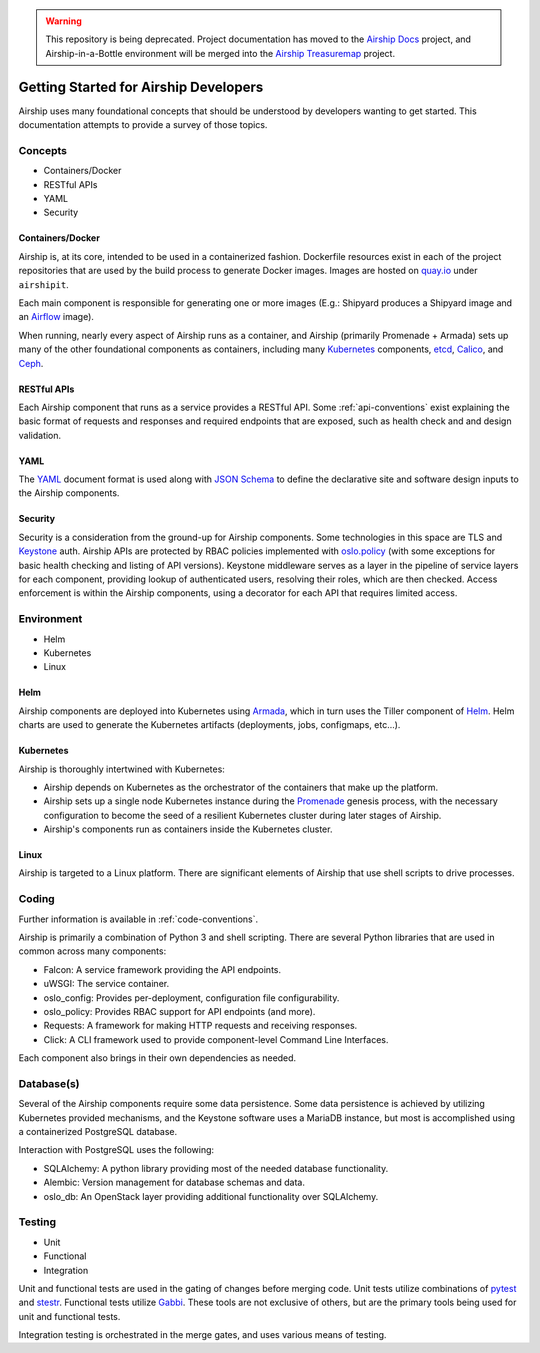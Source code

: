 ..
      Copyright 2017 AT&T Intellectual Property.
      All Rights Reserved.

      Licensed under the Apache License, Version 2.0 (the "License"); you may
      not use this file except in compliance with the License. You may obtain
      a copy of the License at

          http://www.apache.org/licenses/LICENSE-2.0

      Unless required by applicable law or agreed to in writing, software
      distributed under the License is distributed on an "AS IS" BASIS, WITHOUT
      WARRANTIES OR CONDITIONS OF ANY KIND, either express or implied. See the
      License for the specific language governing permissions and limitations
      under the License.

.. warning::

  This repository is being deprecated. Project documentation has moved to the
  `Airship Docs`_ project, and Airship-in-a-Bottle environment will be merged
  into the `Airship Treasuremap`_ project.

.. _dev-getting-started:

Getting Started for Airship Developers
======================================
Airship uses many foundational concepts that should be understood by developers
wanting to get started. This documentation attempts to provide a survey of
those topics.

Concepts
--------

- Containers/Docker
- RESTful APIs
- YAML
- Security

Containers/Docker
~~~~~~~~~~~~~~~~~
Airship is, at its core, intended to be used in a containerized fashion.
Dockerfile resources exist in each of the project repositories that are used by
the build process to generate Docker images. Images are hosted on `quay.io`_
under ``airshipit``.

Each main component is responsible for generating one or more images (E.g.:
Shipyard produces a Shipyard image and an `Airflow`_ image).

When running, nearly every aspect of Airship runs as a container, and Airship
(primarily Promenade + Armada) sets up many of the other foundational
components as containers, including many `Kubernetes`_ components, `etcd`_,
`Calico`_, and `Ceph`_.

RESTful APIs
~~~~~~~~~~~~
Each Airship component that runs as a service provides a RESTful API.
Some :ref:`api-conventions` exist explaining the basic format of requests and
responses and required endpoints that are exposed, such as health check and
and design validation.

YAML
~~~~
The `YAML`_ document format is used along with `JSON Schema`_ to define the
declarative site and software design inputs to the Airship components.

Security
~~~~~~~~
Security is a consideration from the ground-up for Airship components. Some
technologies in this space are TLS and `Keystone`_ auth. Airship APIs are
protected by RBAC policies implemented with `oslo.policy`_ (with some
exceptions for basic health checking and listing of API versions). Keystone
middleware serves as a layer in the pipeline of service layers for each
component, providing lookup of authenticated users, resolving their roles,
which are then checked. Access enforcement is within the Airship components,
using a decorator for each API that requires limited access.

Environment
-----------

- Helm
- Kubernetes
- Linux

Helm
~~~~
Airship components are deployed into Kubernetes using `Armada`_, which in turn
uses the Tiller component of `Helm`_. Helm charts are used to generate the
Kubernetes artifacts (deployments, jobs, configmaps, etc...).

Kubernetes
~~~~~~~~~~
Airship is thoroughly intertwined with Kubernetes:

- Airship depends on Kubernetes as the orchestrator of the containers that make
  up the platform.
- Airship sets up a single node Kubernetes instance during the `Promenade`_
  genesis process, with the necessary configuration to become the seed of a
  resilient Kubernetes cluster during later stages of Airship.
- Airship's components run as containers inside the Kubernetes cluster.

Linux
~~~~~
Airship is targeted to a Linux platform. There are significant elements of
Airship that use shell scripts to drive processes.

Coding
------
Further information is available in :ref:`code-conventions`.

Airship is primarily a combination of Python 3 and shell scripting. There are
several Python libraries that are used in common across many components:

- Falcon: A service framework providing the API endpoints.
- uWSGI: The service container.
- oslo_config: Provides per-deployment, configuration file configurability.
- oslo_policy: Provides RBAC support for API endpoints (and more).
- Requests: A framework for making HTTP requests and receiving responses.
- Click: A CLI framework used to provide component-level Command Line
  Interfaces.

Each component also brings in their own dependencies as needed.

Database(s)
-----------
Several of the Airship components require some data persistence. Some data
persistence is achieved by utilizing Kubernetes provided mechanisms, and the
Keystone software uses a MariaDB instance, but most is accomplished using a
containerized PostgreSQL database.

Interaction with PostgreSQL uses the following:

- SQLAlchemy: A python library providing most of the needed database
  functionality.
- Alembic: Version management for database schemas and data.
- oslo_db: An OpenStack layer providing additional functionality over
  SQLAlchemy.

Testing
-------

- Unit
- Functional
- Integration

Unit and functional tests are used in the gating of changes before merging
code. Unit tests utilize combinations of `pytest`_ and `stestr`_. Functional
tests utilize `Gabbi`_. These tools are not exclusive of others, but are the
primary tools being used for unit and functional tests.

Integration testing is orchestrated in the merge gates, and uses various means
of testing.

.. _Airflow: https://airflow.apache.org/
.. _Armada: https://airship-armada.readthedocs.io/
.. _Calico: https://www.projectcalico.org/calico-networking-for-kubernetes/
.. _Ceph: https://ceph.com
.. _etcd: https://coreos.com/etcd/
.. _Gabbi: https://github.com/cdent/gabbi
.. _Helm: https://github.com/kubernetes/helm
.. _JSON Schema: http://json-schema.org/
.. _Keystone: https://docs.openstack.org/keystone/latest/
.. _Kubernetes: https://kubernetes.io/
.. _oslo.policy: https://docs.openstack.org/oslo.policy/latest/
.. _Promenade: https://airship-promenade.readthedocs.io/
.. _pytest: https://docs.pytest.org/en/latest/
.. _quay.io: https://quay.io/organization/airshipit
.. _stestr: https://github.com/mtreinish/stestr
.. _YAML: http://yaml.org/
.. _Airship Docs: https://airship-docs.readthedocs.org
.. _Airship Treasuremap: https://opendev.org/airship/treasuremap/
